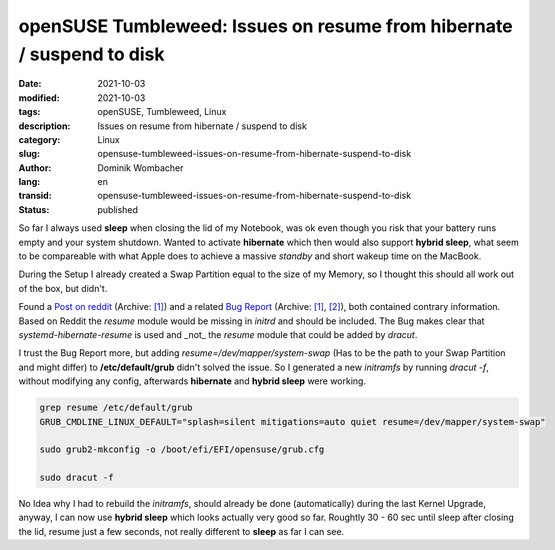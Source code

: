 openSUSE Tumbleweed: Issues on resume from hibernate / suspend to disk
######################################################################

:date: 2021-10-03
:modified: 2021-10-03
:tags: openSUSE, Tumbleweed, Linux
:description: Issues on resume from hibernate / suspend to disk
:category: Linux
:slug: opensuse-tumbleweed-issues-on-resume-from-hibernate-suspend-to-disk
:author: Dominik Wombacher
:lang: en
:transid: opensuse-tumbleweed-issues-on-resume-from-hibernate-suspend-to-disk 
:status: published

So far I always used **sleep** when closing the lid of my Notebook, 
was ok even though you risk that your battery runs empty and your system shutdown. 
Wanted to activate **hibernate** which then would also support **hybrid sleep**, 
what seem to be compareable with what Apple does to achieve a massive *standby* and short wakeup time on the MacBook.

During the Setup I already created a Swap Partition equal to the size of my Memory, 
so I thought this should all work out of the box, but didn't.

Found a `Post on reddit <https://www.reddit.com/r/openSUSE/comments/hjec9g/resume_from_hibernation_is_not_working/>`__
(Archive: `[1] <https://archive.today/2021.10.03-102238/https://www.reddit.com/r/openSUSE/comments/hjec9g/resume_from_hibernation_is_not_working/>`__) 
and a related `Bug Report <https://bugzilla.suse.com/show_bug.cgi?id=1187381>`__
(Archive: `[1] <https://web.archive.org/web/20211003103337/https://bugzilla.suse.com/show_bug.cgi?id=1187381>`__,
`[2] <https://archive.today/2021.10.03-103302/https://bugzilla.suse.com/show_bug.cgi?id=1187381>`__), both contained contrary information. 
Based on Reddit the *resume* module would be missing in *initrd* and should be included. 
The Bug makes clear that *systemd-hibernate-resume* is used and _not_ the *resume* module that could be added by *dracut*.

I trust the Bug Report more, but adding *resume=/dev/mapper/system-swap* 
(Has to be the path to your Swap Partition and might differ) 
to **/etc/default/grub** didn't solved the issue. 
So I generated a new *initramfs* by running *dracut -f*, without modifying any config, 
afterwards **hibernate** and **hybrid sleep** were working. 

.. code-block::

  grep resume /etc/default/grub 
  GRUB_CMDLINE_LINUX_DEFAULT="splash=silent mitigations=auto quiet resume=/dev/mapper/system-swap"

  sudo grub2-mkconfig -o /boot/efi/EFI/opensuse/grub.cfg

  sudo dracut -f

No Idea why I had to rebuild the *initramfs*, should already be done (automatically) during the last Kernel Upgrade, 
anyway, I can now use **hybrid sleep** which looks actually very good so far. 
Roughtly 30 - 60 sec until sleep after closing the lid, resume just a few seconds, 
not really different to **sleep** as far I can see.
